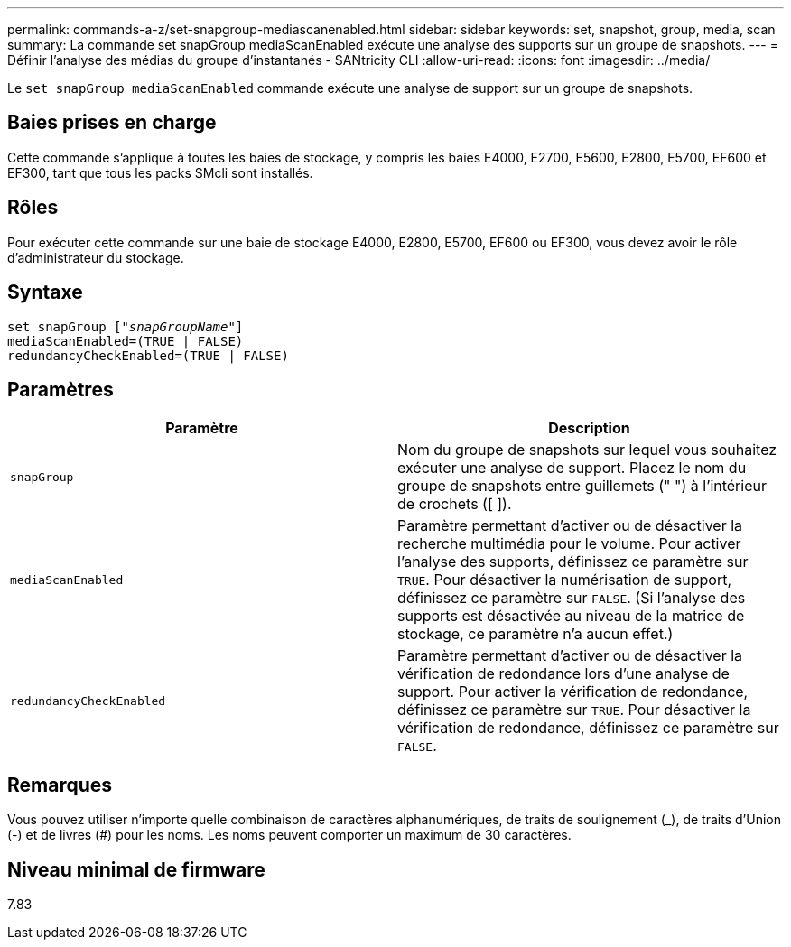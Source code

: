 ---
permalink: commands-a-z/set-snapgroup-mediascanenabled.html 
sidebar: sidebar 
keywords: set, snapshot, group, media, scan 
summary: La commande set snapGroup mediaScanEnabled exécute une analyse des supports sur un groupe de snapshots. 
---
= Définir l'analyse des médias du groupe d'instantanés - SANtricity CLI
:allow-uri-read: 
:icons: font
:imagesdir: ../media/


[role="lead"]
Le `set snapGroup mediaScanEnabled` commande exécute une analyse de support sur un groupe de snapshots.



== Baies prises en charge

Cette commande s'applique à toutes les baies de stockage, y compris les baies E4000, E2700, E5600, E2800, E5700, EF600 et EF300, tant que tous les packs SMcli sont installés.



== Rôles

Pour exécuter cette commande sur une baie de stockage E4000, E2800, E5700, EF600 ou EF300, vous devez avoir le rôle d'administrateur du stockage.



== Syntaxe

[source, cli, subs="+macros"]
----
set snapGroup pass:quotes[["_snapGroupName_"]]
mediaScanEnabled=(TRUE | FALSE)
redundancyCheckEnabled=(TRUE | FALSE)
----


== Paramètres

[cols="2*"]
|===
| Paramètre | Description 


 a| 
`snapGroup`
 a| 
Nom du groupe de snapshots sur lequel vous souhaitez exécuter une analyse de support. Placez le nom du groupe de snapshots entre guillemets (" ") à l'intérieur de crochets ([ ]).



 a| 
`mediaScanEnabled`
 a| 
Paramètre permettant d'activer ou de désactiver la recherche multimédia pour le volume. Pour activer l'analyse des supports, définissez ce paramètre sur `TRUE`. Pour désactiver la numérisation de support, définissez ce paramètre sur `FALSE`. (Si l'analyse des supports est désactivée au niveau de la matrice de stockage, ce paramètre n'a aucun effet.)



 a| 
`redundancyCheckEnabled`
 a| 
Paramètre permettant d'activer ou de désactiver la vérification de redondance lors d'une analyse de support. Pour activer la vérification de redondance, définissez ce paramètre sur `TRUE`. Pour désactiver la vérification de redondance, définissez ce paramètre sur `FALSE`.

|===


== Remarques

Vous pouvez utiliser n'importe quelle combinaison de caractères alphanumériques, de traits de soulignement (_), de traits d'Union (-) et de livres (#) pour les noms. Les noms peuvent comporter un maximum de 30 caractères.



== Niveau minimal de firmware

7.83
